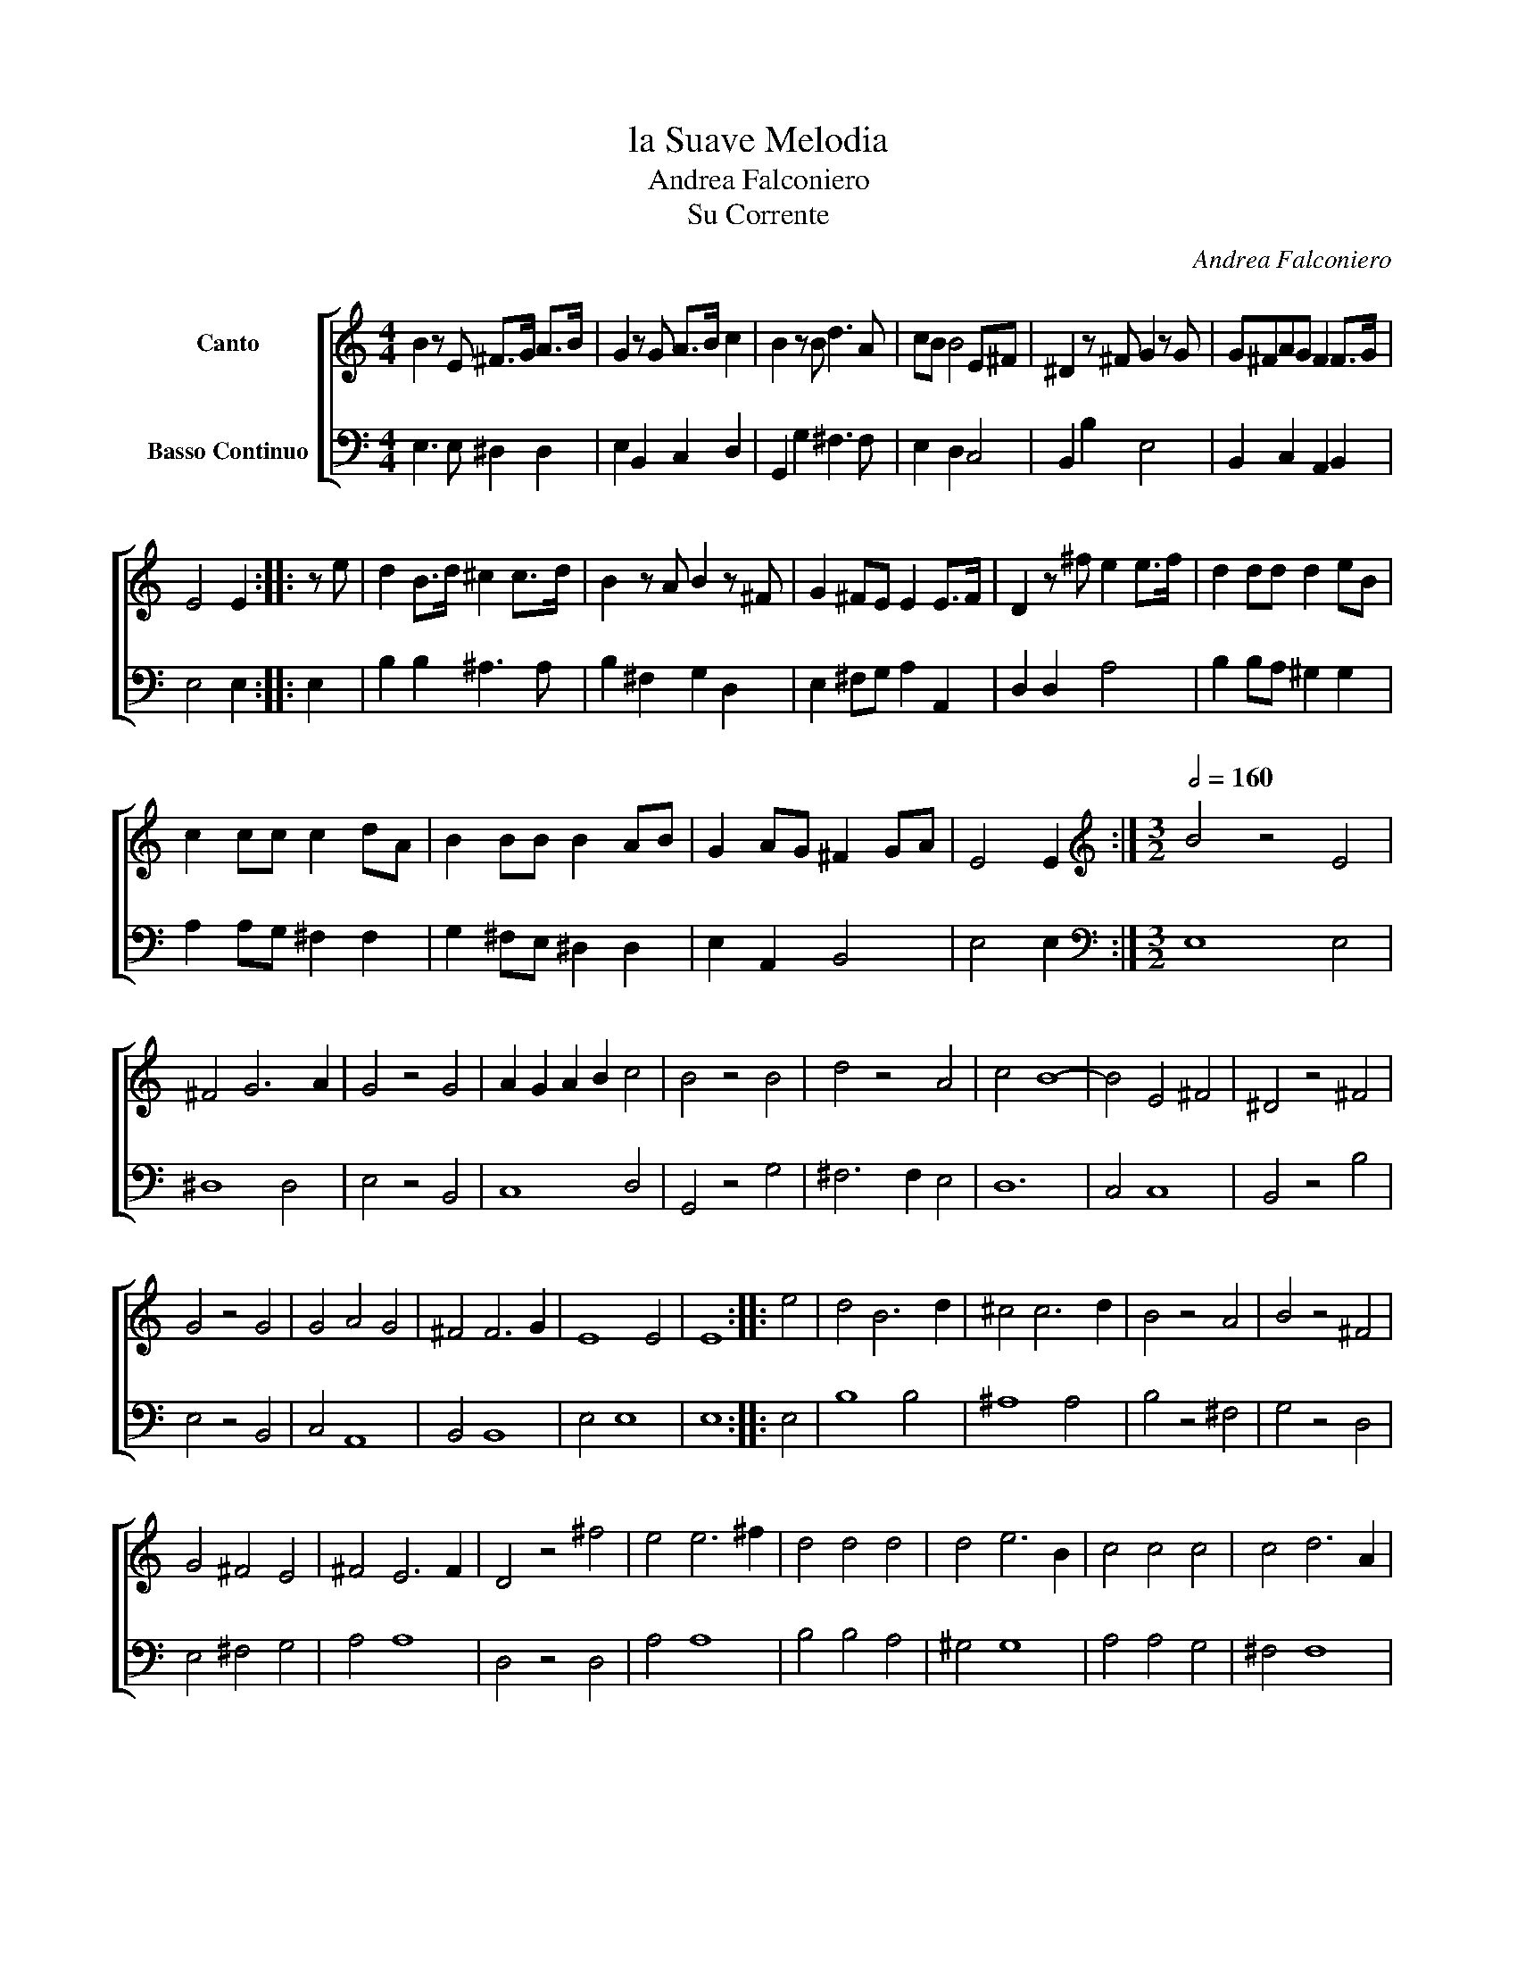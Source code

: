 X:1
T:la Suave Melodia
T:Andrea Falconiero
T:Su Corrente
C:Andrea Falconiero
%%score [ 1 2 ]
L:1/8
M:4/4
K:C
V:1 treble nm="Canto"
V:2 bass nm="Basso Continuo"
V:1
 B2 z E ^F>G A>B | G2 z G A>B c2 | B2 z B d3 A | cB B4 E^F | ^D2 z ^F G2 z G | G^FAG F2 F>G | %6
 E4 E2 :: z e | d2 B>d ^c2 c>d | B2 z A B2 z ^F | G2 ^FE E2 E>F | D2 z ^f e2 e>f | d2 dd d2 eB | %13
 c2 cc c2 dA | B2 BB B2 AB | G2 AG ^F2 GA | E4 E2 :|[M:3/2][K:treble][Q:1/2=160] B4 z4 E4 | %18
 ^F4 G6 A2 | G4 z4 G4 | A2 G2 A2 B2 c4 | B4 z4 B4 | d4 z4 A4 | c4 B8- | B4 E4 ^F4 | ^D4 z4 ^F4 | %26
 G4 z4 G4 | G4 A4 G4 | ^F4 F6 G2 | E8 E4 | E8 :: e4 | d4 B6 d2 | ^c4 c6 d2 | B4 z4 A4 | B4 z4 ^F4 | %36
 G4 ^F4 E4 | ^F4 E6 F2 | D4 z4 ^f4 | e4 e6 ^f2 | d4 d4 d4 | d4 e6 B2 | c4 c4 c4 | c4 d6 A2 | %44
 B4 B4 B4 | B4 A6 B2 | G4 A4 G4 | ^F4 F6 G2 | E8 E4 | E8 :| %50
V:2
 E,3 E, ^D,2 D,2 | E,2 B,,2 C,2 D,2 | G,,2 G,2 ^F,3 F, | E,2 D,2 C,4 | B,,2 B,2 E,4 | %5
 B,,2 C,2 A,,2 B,,2 | E,4 E,2 :: E,2 | B,2 B,2 ^A,3 A, | B,2 ^F,2 G,2 D,2 | E,2 ^F,G, A,2 A,,2 | %11
 D,2 D,2 A,4 | B,2 B,A, ^G,2 G,2 | A,2 A,G, ^F,2 F,2 | G,2 ^F,E, ^D,2 D,2 | E,2 A,,2 B,,4 | %16
 E,4 E,2 :|[M:3/2][K:bass] E,8 E,4 | ^D,8 D,4 | E,4 z4 B,,4 | C,8 D,4 | G,,4 z4 G,4 | %22
 ^F,6 F,2 E,4 | D,12 | C,4 C,8 | B,,4 z4 B,4 | E,4 z4 B,,4 | C,4 A,,8 | B,,4 B,,8 | E,4 E,8 | %30
 E,8 :: E,4 | B,8 B,4 | ^A,8 A,4 | B,4 z4 ^F,4 | G,4 z4 D,4 | E,4 ^F,4 G,4 | A,4 A,8 | D,4 z4 D,4 | %39
 A,4 A,8 | B,4 B,4 A,4 | ^G,4 G,8 | A,4 A,4 G,4 | ^F,4 F,8 | G,4 ^F,4 E,4 | ^D,4 D,8 | E,4 A,,8 | %47
 B,,4 B,,8 | E,8 E,4 | E,8 :| %50


